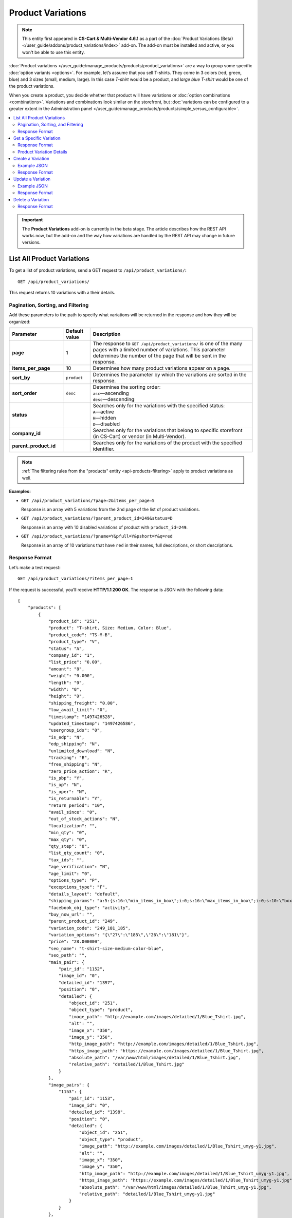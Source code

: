 ******************
Product Variations
******************

.. note::

    This entity first appeared in **CS-Cart & Multi-Vendor 4.6.1** as a part of the :doc:`Product Variations (Beta) </user_guide/addons/product_variations/index>` add-on. The add-on must be installed and active, or you won't be able to use this entity.

:doc:`Product variations </user_guide/manage_products/products/product_variations>` are a way to group some specific :doc:`option variants <options>`. For example, let’s assume that you sell T-shirts. They come in 3 colors (red, green, blue) and 3 sizes (small, medium, large). In this case *T-shirt* would be a product, and *large blue T-shirt* would be one of the product variations.

When you create a product, you decide whether that product will have variations or :doc:`option combinations <combinations>`. Variations and combinations look similar on the storefront, but :doc:`variations can be configured to a greater extent in the Administration panel </user_guide/manage_products/products/simple_versus_configurable>`.

.. contents::
   :backlinks: none
   :local:

.. important::

    The **Product Variations** add-on is currently in the beta stage. The article describes how the REST API works now, but the add-on and the way how variations are handled by the REST API may change in future versions.

===========================
List All Product Variations
===========================

To get a list of product variations, send a GET request to ``/api/product_variations/``::

  GET /api/product_variations/

This request returns 10 variations with a their details.

----------------------------------
Pagination, Sorting, and Filtering
----------------------------------

Add these parameters to the path to specify what variations will be returned in the response and how they will be organized:

.. list-table::
    :header-rows: 1
    :stub-columns: 1
    :widths: 10 5 30

    *   -   Parameter
        -   Default value
        -   Description
    *   -   page
        -   1
        -   The response to ``GET /api/product_variations/`` is one of the many pages with a limited number of variations. This parameter determines the number of the page that will be sent in the response.
    *   -   items_per_page
        -   10
        -   Determines how many product variations appear on a page.
    *   -   sort_by
        -   ``product``
        -   Determines the parameter by which the variations are sorted in the response.
    *   -   sort_order
        -   ``desc``
        -   | Determines the sorting order:
            | ``asc``—ascending
            | ``desc``—descending
    *   -   status
        -   
        -   | Searches only for the variations with the specified status: 
            | ``A``—active
            | ``H``—hidden
            | ``D``—disabled
    *   -   company_id
        -   
        -   Searches only for the variations that belong to specific storefront (in CS-Cart) or vendor (in Multi-Vendor).
    *   -   parent_product_id
        -   
        -   Searches only for the variations of the product with the specified identifier.


.. note::

    :ref:`The filtering rules from the "products" entity <api-products-filtering>` apply to product variations as well.

**Examples:**

* ``GET /api/product_variations/?page=2&items_per_page=5``

  Response is an array with 5 variations from the 2nd page of the list of product variations.

* ``GET /api/product_variations/?parent_product_id=249&status=D``

  Response is an array with 10 disabled variations of product with ``product_id=249``.

* ``GET /api/product_variations/?pname=Y&pfull=Y&pshort=Y&q=red``

  Response is an array of 10 variations that have ``red`` in their names, full descriptions, or short descriptions.

---------------
Response Format
---------------

Let’s make a test request::

  GET /api/product_variations/?items_per_page=1

If the request is successful, you’ll receive **HTTP/1.1 200 OK**. The response is JSON with the following data::

  {
      "products": [
          {
              "product_id": "251",
              "product": "T-shirt, Size: Medium, Color: Blue",
              "product_code": "TS-M-B",
              "product_type": "V",
              "status": "A",
              "company_id": "1",
              "list_price": "0.00",
              "amount": "8",
              "weight": "0.000",
              "length": "0",
              "width": "0",
              "height": "0",
              "shipping_freight": "0.00",
              "low_avail_limit": "0",
              "timestamp": "1497426528",
              "updated_timestamp": "1497426586",
              "usergroup_ids": "0",
              "is_edp": "N",
              "edp_shipping": "N",
              "unlimited_download": "N",
              "tracking": "B",
              "free_shipping": "N",
              "zero_price_action": "R",
              "is_pbp": "Y",
              "is_op": "N",
              "is_oper": "N",
              "is_returnable": "Y",
              "return_period": "10",
              "avail_since": "0",
              "out_of_stock_actions": "N",
              "localization": "",
              "min_qty": "0",
              "max_qty": "0",
              "qty_step": "0",
              "list_qty_count": "0",
              "tax_ids": "",
              "age_verification": "N",
              "age_limit": "0",
              "options_type": "P",
              "exceptions_type": "F",
              "details_layout": "default",
              "shipping_params": "a:5:{s:16:\"min_items_in_box\";i:0;s:16:\"max_items_in_box\";i:0;s:10:\"box_length\";i:0;s:9:\"box_width\";i:0;s:10:\"box_height\";i:0;}",
              "facebook_obj_type": "activity",
              "buy_now_url": "",
              "parent_product_id": "249",
              "variation_code": "249_181_185",
              "variation_options": "{\"27\":\"185\",\"26\":\"181\"}",
              "price": "28.000000",
              "seo_name": "t-shirt-size-medium-color-blue",
              "seo_path": "",
              "main_pair": {
                  "pair_id": "1152",
                  "image_id": "0",
                  "detailed_id": "1397",
                  "position": "0",
                  "detailed": {
                      "object_id": "251",
                      "object_type": "product",
                      "image_path": "http://example.com/images/detailed/1/Blue_Tshirt.jpg",
                      "alt": "",
                      "image_x": "350",
                      "image_y": "350",
                      "http_image_path": "http://example.com/images/detailed/1/Blue_Tshirt.jpg",
                      "https_image_path": "https://example.com/images/detailed/1/Blue_Tshirt.jpg",
                      "absolute_path": "/var/www/html/images/detailed/1/Blue_Tshirt.jpg",
                      "relative_path": "detailed/1/Blue_Tshirt.jpg"
                  }
              },
              "image_pairs": {
                  "1153": {
                      "pair_id": "1153",
                      "image_id": "0",
                      "detailed_id": "1398",
                      "position": "0",
                      "detailed": {
                          "object_id": "251",
                          "object_type": "product",
                          "image_path": "http://example.com/images/detailed/1/Blue_Tshirt_umyg-y1.jpg",
                          "alt": "",
                          "image_x": "350",
                          "image_y": "350",
                          "http_image_path": "http://example.com/images/detailed/1/Blue_Tshirt_umyg-y1.jpg",
                          "https_image_path": "https://example.com/images/detailed/1/Blue_Tshirt_umyg-y1.jpg",
                          "absolute_path": "/var/www/html/images/detailed/1/Blue_Tshirt_umyg-y1.jpg",
                          "relative_path": "detailed/1/Blue_Tshirt_umyg-y1.jpg"
                      }
                  }
              },
              "base_price": "28.000000",
              "selected_options": [],
              "has_options": false,
              "product_options": [],
              "discounts": {
                  "A": 0,
                  "P": 0
              },
              "product_features": [],
              "qty_content": []
          }
      ],
      "params": {
          "area": "A",
          "use_caching": true,
          "extend": [
              "product_name",
              "prices",
              "categories",
              "categories"
          ],
          "custom_extend": [],
          "pname": "",
          "pshort": "",
          "pfull": "",
          "pkeywords": "",
          "feature": [],
          "type": "simple",
          "page": 1,
          "action": "",
          "filter_variants": [],
          "features_hash": "",
          "limit": 0,
          "bid": 0,
          "match": "",
          "tracking": [],
          "get_frontend_urls": false,
          "items_per_page": 1,
          "apply_disabled_filters": "",
          "ajax_custom": "1",
          "product_type": [
              "V"
          ],
          "parent_product_id": [],
          "variation_code": null,
          "sort_by": "product",
          "sort_order": "asc",
          "sort_order_rev": "desc",
          "total_items": "4"
      }
  }

========================
Get a Specific Variation
========================

To get the of details of a specific product variation, send a GET request to ``/api/product_variations/<product_id>/``. For example::

  GET /api/product_variations/251

.. note::

    Basically, variations are products. That's why if you pass an ID of a product (not a variation), the details of that product will be returned.

---------------
Response Format
---------------

* The product or variation exists: **HTTP/1.1 200 OK** and JSON with details.

* The product or variation doesn't exist: **HTTP/1.1 404 Not Found**.

-------------------------
Product Variation Details
-------------------------

Most of the details of a product variation are similar to the details of a product. That's why in this article we'll only be describing the details that are associated with the **Product Variations** add-on. For the description of other details, please refer to :ref:`the article about the "products" entity <api-products-fields>`.

.. note::

    The CS-Cart/Multi-Vendor REST API always accepts and returns data as strings and arrays/objects. The **Values** column in the table merely shows what kind of data you can expect in the fields.

.. list-table::
    :header-rows: 1
    :stub-columns: 1
    :widths: 10 5 30

    *   -   Field
        -   Values
        -   Description
    *   -   product_type
        -   *string*
        -   | The type of the product:
            | ``P``—a simple product that can have option combinations, but not variations.
            | ``C``—a configurable product that can have variations, but not option combinations.
            | ``V``—a product variation.
    *   -   parent_product_id
        -   *integer*
        -   The identifier of the configurable product that serves as a parent product for this variation.
    *   -   variation_code
        -   *string*
        -   The unique code of the variation that consists of identifiers of the parent product and all the option variants that comprise the product variation: ``[parent_product_id]_[variant_id_for_option_1]_[variant_id_for_option_2]``. For example: ``249_181_185``.
    *   -   variation_options
        -   *object*
        -   The identifiers of options and variants that comprise the variation. For example: ``{\"27\":\"185\",\"26\":\"182\"}``.

==================
Create a Variation
==================

To create a product variation, send a POST request to ``/api/product_variations/``.

Pass the following fields with variation details in the HTTP request body in accordance with the ``Content-Type``. All these fields are required:

* **product**—the name of the product variation as it appears on the storefront and in the Administration panel.

* **price**—the price of the product variation in the primary currency of your store.

* **parent_product_id**—the identifier of the parent product of the variation.  Variations are supposed to belong to the same category as their parent product. If a parent product is moved to another category, its variations are also moved to that category.

* **variation_options**—the options and variants that comprise a variation::

    "variation_options": {
        "27":"183",
        "26":"184"
    }

.. note::

    Basically, variations are products. That's why you can refer to :ref:`the article about the "products" entity <api-products-fields>` to learn more about other fields.

------------
Example JSON
------------

::

  {
    "product": "T-shirt, Color: Red, Size: Small",
    "price": "33",
    "parent_product_id": "249",
    "variation_options": {
        "27":"183",
        "26":"184"
    }
  }

This request creates a new variation of the product with ``product_id=249``. This variation consists of:

* Variant 184 of option 26.

* Variant 183 of option 27.

.. hint::

    Learn more about :doc:`working with options via REST API <options>`.

---------------
Response Format
---------------

* The product variation has been created successfully: **HTTP/1.1 201 Created** and the product ID::

    {
     "product_id": "254"
    }

* The product variation couldn’t be created: **HTTP/1.1 400 Bad Request**.

==================
Update a Variation
==================

To update an existing product variation, send the PUT request to ``/api/product_variations/<product_id>/``. For example::

  PUT /api/product_variations/254

Pass the fields with variation details in the HTTP request body in accordance with the passed ``Content-Type``. None of the fields are required.

------------
Example JSON 
------------

::

  {
    "amount": "10",
    "main_pair": {
        "detailed": {
            "image_path":"http://example.com/var/files/1/exim/backup/images/red_tshirt.jpg"
        }
    },
    "image_pairs": {
    	"1": {
            "detailed": {
                "image_path":"http://example.com/var/files/1/exim/backup/images/red_tshirt_back.jpg"
            }
    	},
    	"2": {
            "detailed": {
                "image_path":"http://example.com/var/files/1/exim/backup/images/red_tshirt_angle.jpg"
            }
    	}       
    }
  }


This request:

* sets the number of items in stock to *10*;

* loads the image from *http://example.com/var/files/1/exim/backup/images/red_tshirt.jpg* and makes in the main image of the variation;

* loads additional images for the variation from:

  * *http://example.com/var/files/1/exim/backup/images/red_tshirt_back.jpg*

  * *http://example.com/var/files/1/exim/backup/images/red_tshirt_angle.jpg*

---------------
Response Format
---------------

* The product or variation has been updated successfully: **HTTP/1.1 200 OK** and the product ID::

    {
     "product_id": "254"
    }

* The product or variation couldn’t be updated: **HTTP/1.1 400 Bad Request**.

* The product or variation doesn’t exist: **HTTP/1.1 404 Not Found**.

==================
Delete a Variation
==================

To delete a product variation, send the DELETE request to ``/api/product_variations/<product_id>/``. For example::

  DELETE /api/product_variations/254/

This request will delete a product or variation with ``product_id=254``.

---------------
Response Format
---------------

* The product or variation has been deleted successfully: **HTTP/1.1 204 No Content**.

* The product or variation couldn’t be deleted: **HTTP/1.1 400 Bad Request**.
 
* The product or variation doesn’t exist: **HTTP/1.1 404 Not Found**.
